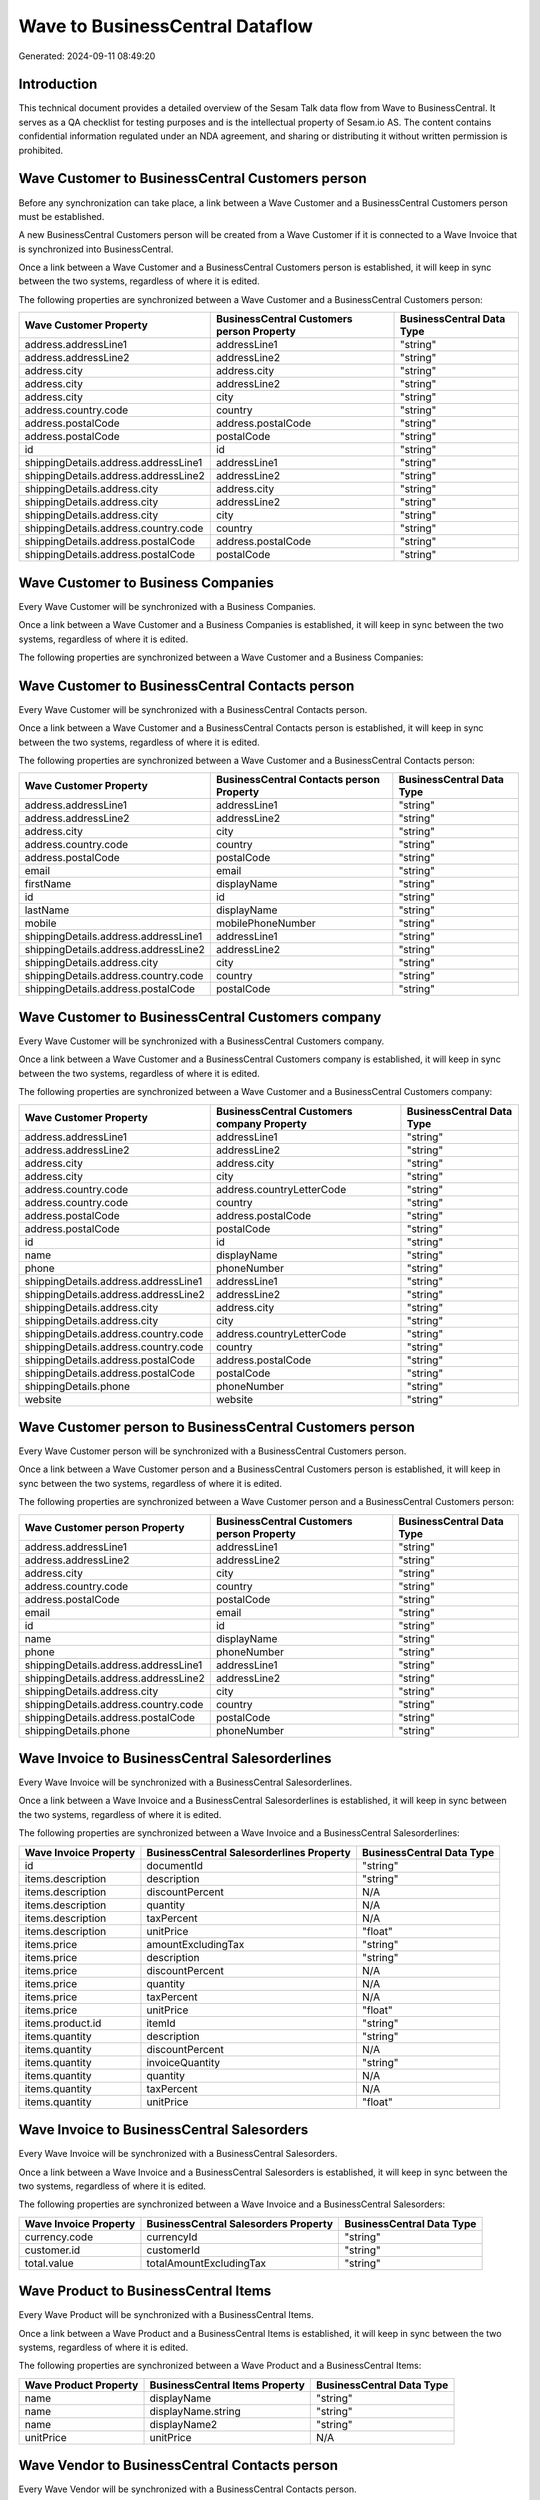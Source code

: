 ================================
Wave to BusinessCentral Dataflow
================================

Generated: 2024-09-11 08:49:20

Introduction
------------

This technical document provides a detailed overview of the Sesam Talk data flow from Wave to BusinessCentral. It serves as a QA checklist for testing purposes and is the intellectual property of Sesam.io AS. The content contains confidential information regulated under an NDA agreement, and sharing or distributing it without written permission is prohibited.

Wave Customer to BusinessCentral Customers person
-------------------------------------------------
Before any synchronization can take place, a link between a Wave Customer and a BusinessCentral Customers person must be established.

A new BusinessCentral Customers person will be created from a Wave Customer if it is connected to a Wave Invoice that is synchronized into BusinessCentral.

Once a link between a Wave Customer and a BusinessCentral Customers person is established, it will keep in sync between the two systems, regardless of where it is edited.

The following properties are synchronized between a Wave Customer and a BusinessCentral Customers person:

.. list-table::
   :header-rows: 1

   * - Wave Customer Property
     - BusinessCentral Customers person Property
     - BusinessCentral Data Type
   * - address.addressLine1
     - addressLine1
     - "string"
   * - address.addressLine2
     - addressLine2
     - "string"
   * - address.city
     - address.city
     - "string"
   * - address.city
     - addressLine2
     - "string"
   * - address.city
     - city
     - "string"
   * - address.country.code
     - country
     - "string"
   * - address.postalCode
     - address.postalCode
     - "string"
   * - address.postalCode
     - postalCode
     - "string"
   * - id
     - id
     - "string"
   * - shippingDetails.address.addressLine1
     - addressLine1
     - "string"
   * - shippingDetails.address.addressLine2
     - addressLine2
     - "string"
   * - shippingDetails.address.city
     - address.city
     - "string"
   * - shippingDetails.address.city
     - addressLine2
     - "string"
   * - shippingDetails.address.city
     - city
     - "string"
   * - shippingDetails.address.country.code
     - country
     - "string"
   * - shippingDetails.address.postalCode
     - address.postalCode
     - "string"
   * - shippingDetails.address.postalCode
     - postalCode
     - "string"


Wave Customer to Business Companies
-----------------------------------
Every Wave Customer will be synchronized with a Business Companies.

Once a link between a Wave Customer and a Business Companies is established, it will keep in sync between the two systems, regardless of where it is edited.

The following properties are synchronized between a Wave Customer and a Business Companies:

.. list-table::
   :header-rows: 1

   * - Wave Customer Property
     - Business Companies Property
     - Business Data Type


Wave Customer to BusinessCentral Contacts person
------------------------------------------------
Every Wave Customer will be synchronized with a BusinessCentral Contacts person.

Once a link between a Wave Customer and a BusinessCentral Contacts person is established, it will keep in sync between the two systems, regardless of where it is edited.

The following properties are synchronized between a Wave Customer and a BusinessCentral Contacts person:

.. list-table::
   :header-rows: 1

   * - Wave Customer Property
     - BusinessCentral Contacts person Property
     - BusinessCentral Data Type
   * - address.addressLine1
     - addressLine1
     - "string"
   * - address.addressLine2
     - addressLine2
     - "string"
   * - address.city
     - city
     - "string"
   * - address.country.code
     - country
     - "string"
   * - address.postalCode
     - postalCode
     - "string"
   * - email
     - email
     - "string"
   * - firstName
     - displayName
     - "string"
   * - id
     - id
     - "string"
   * - lastName
     - displayName
     - "string"
   * - mobile
     - mobilePhoneNumber
     - "string"
   * - shippingDetails.address.addressLine1
     - addressLine1
     - "string"
   * - shippingDetails.address.addressLine2
     - addressLine2
     - "string"
   * - shippingDetails.address.city
     - city
     - "string"
   * - shippingDetails.address.country.code
     - country
     - "string"
   * - shippingDetails.address.postalCode
     - postalCode
     - "string"


Wave Customer to BusinessCentral Customers company
--------------------------------------------------
Every Wave Customer will be synchronized with a BusinessCentral Customers company.

Once a link between a Wave Customer and a BusinessCentral Customers company is established, it will keep in sync between the two systems, regardless of where it is edited.

The following properties are synchronized between a Wave Customer and a BusinessCentral Customers company:

.. list-table::
   :header-rows: 1

   * - Wave Customer Property
     - BusinessCentral Customers company Property
     - BusinessCentral Data Type
   * - address.addressLine1
     - addressLine1
     - "string"
   * - address.addressLine2
     - addressLine2
     - "string"
   * - address.city
     - address.city
     - "string"
   * - address.city
     - city
     - "string"
   * - address.country.code
     - address.countryLetterCode
     - "string"
   * - address.country.code
     - country
     - "string"
   * - address.postalCode
     - address.postalCode
     - "string"
   * - address.postalCode
     - postalCode
     - "string"
   * - id
     - id
     - "string"
   * - name
     - displayName
     - "string"
   * - phone
     - phoneNumber
     - "string"
   * - shippingDetails.address.addressLine1
     - addressLine1
     - "string"
   * - shippingDetails.address.addressLine2
     - addressLine2
     - "string"
   * - shippingDetails.address.city
     - address.city
     - "string"
   * - shippingDetails.address.city
     - city
     - "string"
   * - shippingDetails.address.country.code
     - address.countryLetterCode
     - "string"
   * - shippingDetails.address.country.code
     - country
     - "string"
   * - shippingDetails.address.postalCode
     - address.postalCode
     - "string"
   * - shippingDetails.address.postalCode
     - postalCode
     - "string"
   * - shippingDetails.phone
     - phoneNumber
     - "string"
   * - website
     - website
     - "string"


Wave Customer person to BusinessCentral Customers person
--------------------------------------------------------
Every Wave Customer person will be synchronized with a BusinessCentral Customers person.

Once a link between a Wave Customer person and a BusinessCentral Customers person is established, it will keep in sync between the two systems, regardless of where it is edited.

The following properties are synchronized between a Wave Customer person and a BusinessCentral Customers person:

.. list-table::
   :header-rows: 1

   * - Wave Customer person Property
     - BusinessCentral Customers person Property
     - BusinessCentral Data Type
   * - address.addressLine1
     - addressLine1
     - "string"
   * - address.addressLine2
     - addressLine2
     - "string"
   * - address.city
     - city
     - "string"
   * - address.country.code
     - country
     - "string"
   * - address.postalCode
     - postalCode
     - "string"
   * - email
     - email
     - "string"
   * - id
     - id
     - "string"
   * - name
     - displayName
     - "string"
   * - phone
     - phoneNumber
     - "string"
   * - shippingDetails.address.addressLine1
     - addressLine1
     - "string"
   * - shippingDetails.address.addressLine2
     - addressLine2
     - "string"
   * - shippingDetails.address.city
     - city
     - "string"
   * - shippingDetails.address.country.code
     - country
     - "string"
   * - shippingDetails.address.postalCode
     - postalCode
     - "string"
   * - shippingDetails.phone
     - phoneNumber
     - "string"


Wave Invoice to BusinessCentral Salesorderlines
-----------------------------------------------
Every Wave Invoice will be synchronized with a BusinessCentral Salesorderlines.

Once a link between a Wave Invoice and a BusinessCentral Salesorderlines is established, it will keep in sync between the two systems, regardless of where it is edited.

The following properties are synchronized between a Wave Invoice and a BusinessCentral Salesorderlines:

.. list-table::
   :header-rows: 1

   * - Wave Invoice Property
     - BusinessCentral Salesorderlines Property
     - BusinessCentral Data Type
   * - id
     - documentId
     - "string"
   * - items.description
     - description
     - "string"
   * - items.description
     - discountPercent
     - N/A
   * - items.description
     - quantity
     - N/A
   * - items.description
     - taxPercent
     - N/A
   * - items.description
     - unitPrice
     - "float"
   * - items.price
     - amountExcludingTax
     - "string"
   * - items.price
     - description
     - "string"
   * - items.price
     - discountPercent
     - N/A
   * - items.price
     - quantity
     - N/A
   * - items.price
     - taxPercent
     - N/A
   * - items.price
     - unitPrice
     - "float"
   * - items.product.id
     - itemId
     - "string"
   * - items.quantity
     - description
     - "string"
   * - items.quantity
     - discountPercent
     - N/A
   * - items.quantity
     - invoiceQuantity
     - "string"
   * - items.quantity
     - quantity
     - N/A
   * - items.quantity
     - taxPercent
     - N/A
   * - items.quantity
     - unitPrice
     - "float"


Wave Invoice to BusinessCentral Salesorders
-------------------------------------------
Every Wave Invoice will be synchronized with a BusinessCentral Salesorders.

Once a link between a Wave Invoice and a BusinessCentral Salesorders is established, it will keep in sync between the two systems, regardless of where it is edited.

The following properties are synchronized between a Wave Invoice and a BusinessCentral Salesorders:

.. list-table::
   :header-rows: 1

   * - Wave Invoice Property
     - BusinessCentral Salesorders Property
     - BusinessCentral Data Type
   * - currency.code
     - currencyId
     - "string"
   * - customer.id
     - customerId
     - "string"
   * - total.value
     - totalAmountExcludingTax
     - "string"


Wave Product to BusinessCentral Items
-------------------------------------
Every Wave Product will be synchronized with a BusinessCentral Items.

Once a link between a Wave Product and a BusinessCentral Items is established, it will keep in sync between the two systems, regardless of where it is edited.

The following properties are synchronized between a Wave Product and a BusinessCentral Items:

.. list-table::
   :header-rows: 1

   * - Wave Product Property
     - BusinessCentral Items Property
     - BusinessCentral Data Type
   * - name
     - displayName
     - "string"
   * - name
     - displayName.string
     - "string"
   * - name
     - displayName2
     - "string"
   * - unitPrice
     - unitPrice
     - N/A


Wave Vendor to BusinessCentral Contacts person
----------------------------------------------
Every Wave Vendor will be synchronized with a BusinessCentral Contacts person.

Once a link between a Wave Vendor and a BusinessCentral Contacts person is established, it will keep in sync between the two systems, regardless of where it is edited.

The following properties are synchronized between a Wave Vendor and a BusinessCentral Contacts person:

.. list-table::
   :header-rows: 1

   * - Wave Vendor Property
     - BusinessCentral Contacts person Property
     - BusinessCentral Data Type
   * - address.addressLine1
     - addressLine1
     - "string"
   * - address.addressLine2
     - addressLine2
     - "string"
   * - address.city
     - city
     - "string"
   * - address.country.code
     - country
     - "string"
   * - address.postalCode
     - postalCode
     - "string"
   * - email
     - email
     - "string"
   * - firstName
     - displayName
     - "string"
   * - id
     - id
     - "string"
   * - lastName
     - displayName
     - "string"
   * - mobile
     - mobilePhoneNumber
     - "string"
   * - phone
     - phoneNumber
     - "string"


